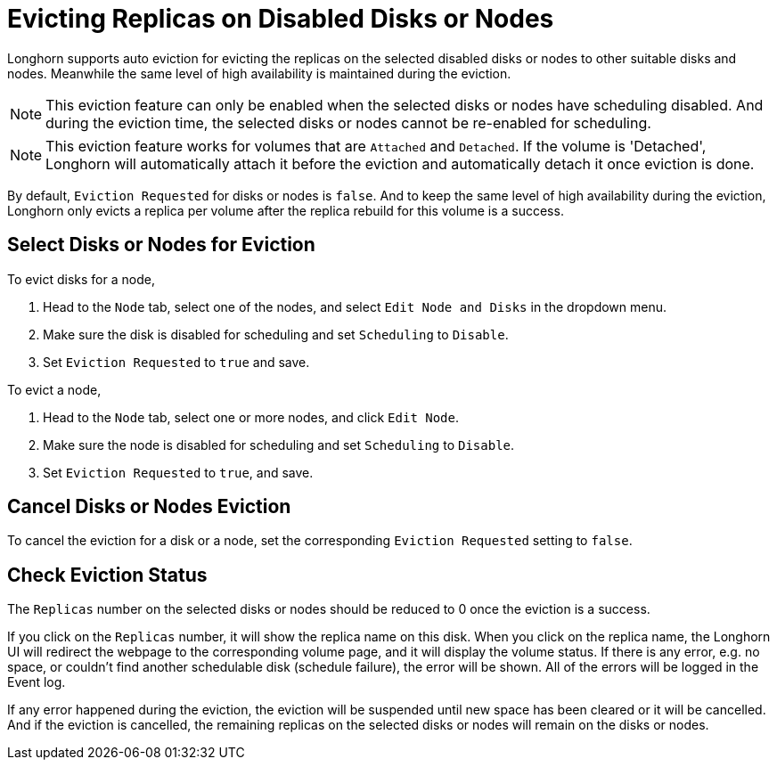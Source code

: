 = Evicting Replicas on Disabled Disks or Nodes
:weight: 6
:current-version: {page-component-version}

Longhorn supports auto eviction for evicting the replicas on the selected disabled disks or nodes to other suitable disks and nodes. Meanwhile the same level of high availability is maintained during the eviction.

NOTE: This eviction feature can only be enabled when the selected disks or nodes have scheduling disabled. And during the eviction time, the selected disks or nodes cannot be re-enabled for scheduling.

NOTE: This eviction feature works for volumes that are `Attached` and `Detached`. If the volume is 'Detached', Longhorn will automatically attach it before the eviction and automatically detach it once eviction is done.

By default, `Eviction Requested` for disks or nodes is `false`. And to keep the same level of high availability during the eviction, Longhorn only evicts a replica per volume after the replica rebuild for this volume is a success.

== Select Disks or Nodes for Eviction

To evict disks for a node,

. Head to the `Node` tab, select one of the nodes, and select `Edit Node and Disks` in the dropdown menu.
. Make sure the disk is disabled for scheduling and set `Scheduling` to `Disable`.
. Set `Eviction Requested` to `true` and save.

To evict a node,

. Head to the `Node` tab, select one or more nodes, and click `Edit Node`.
. Make sure the node is disabled for scheduling and set `Scheduling` to `Disable`.
. Set `Eviction Requested` to `true`, and save.

== Cancel Disks or Nodes Eviction

To cancel the eviction for a disk or a node, set the corresponding `Eviction Requested` setting to `false`.

== Check Eviction Status

The `Replicas` number on the selected disks or nodes should be reduced to 0 once the eviction is a success.

If you click on the `Replicas` number, it will show the replica name on this disk. When you click on the replica name, the Longhorn UI will redirect the webpage to the corresponding volume page, and it will display the volume status. If there is any error, e.g. no space, or couldn't find another schedulable disk (schedule failure), the error will be shown. All of the errors will be logged in the Event log.

If any error happened during the eviction, the eviction will be suspended until new space has been cleared or it will be cancelled. And if the eviction is cancelled, the remaining replicas on the selected disks or nodes will remain on the disks or nodes.
